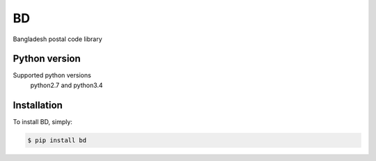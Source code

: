 ==
BD
==

Bangladesh postal code library


Python version
--------------

Supported python versions
    python2.7 and python3.4

Installation
------------

To install BD, simply:

.. code-block:: bash

    $ pip install bd
